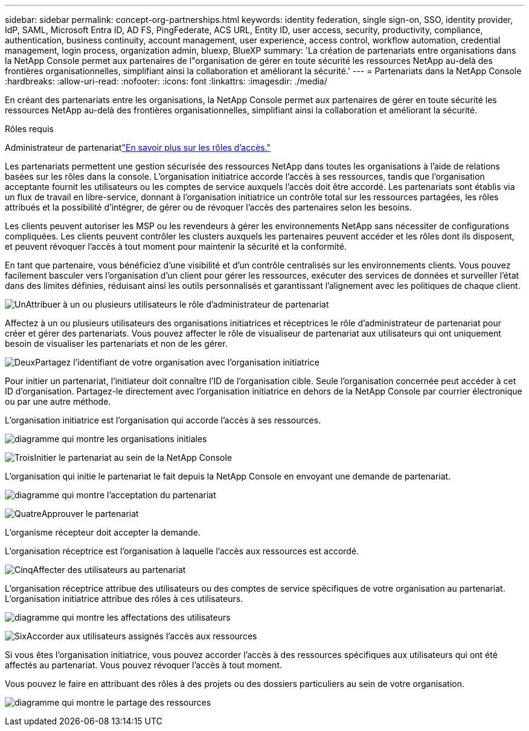 ---
sidebar: sidebar 
permalink: concept-org-partnerships.html 
keywords: identity federation, single sign-on, SSO, identity provider, IdP, SAML, Microsoft Entra ID, AD FS, PingFederate, ACS URL, Entity ID, user access, security, productivity, compliance, authentication, business continuity, account management, user experience, access control, workflow automation, credential management, login process, organization admin, bluexp, BlueXP 
summary: 'La création de partenariats entre organisations dans la NetApp Console permet aux partenaires de l"organisation de gérer en toute sécurité les ressources NetApp au-delà des frontières organisationnelles, simplifiant ainsi la collaboration et améliorant la sécurité.' 
---
= Partenariats dans la NetApp Console
:hardbreaks:
:allow-uri-read: 
:nofooter: 
:icons: font
:linkattrs: 
:imagesdir: ./media/


[role="lead"]
En créant des partenariats entre les organisations, la NetApp Console permet aux partenaires de gérer en toute sécurité les ressources NetApp au-delà des frontières organisationnelles, simplifiant ainsi la collaboration et améliorant la sécurité.

.Rôles requis
Administrateur de partenariatlink:reference-iam-predefined-roles.html["En savoir plus sur les rôles d’accès."]

Les partenariats permettent une gestion sécurisée des ressources NetApp dans toutes les organisations à l’aide de relations basées sur les rôles dans la console.  L'organisation initiatrice accorde l'accès à ses ressources, tandis que l'organisation acceptante fournit les utilisateurs ou les comptes de service auxquels l'accès doit être accordé.  Les partenariats sont établis via un flux de travail en libre-service, donnant à l'organisation initiatrice un contrôle total sur les ressources partagées, les rôles attribués et la possibilité d'intégrer, de gérer ou de révoquer l'accès des partenaires selon les besoins.

Les clients peuvent autoriser les MSP ou les revendeurs à gérer les environnements NetApp sans nécessiter de configurations compliquées.  Les clients peuvent contrôler les clusters auxquels les partenaires peuvent accéder et les rôles dont ils disposent, et peuvent révoquer l'accès à tout moment pour maintenir la sécurité et la conformité.

En tant que partenaire, vous bénéficiez d'une visibilité et d'un contrôle centralisés sur les environnements clients.  Vous pouvez facilement basculer vers l'organisation d'un client pour gérer les ressources, exécuter des services de données et surveiller l'état dans des limites définies, réduisant ainsi les outils personnalisés et garantissant l'alignement avec les politiques de chaque client.

.image:https://raw.githubusercontent.com/NetAppDocs/common/main/media/number-1.png["Un"]Attribuer à un ou plusieurs utilisateurs le rôle d'administrateur de partenariat
Affectez à un ou plusieurs utilisateurs des organisations initiatrices et réceptrices le rôle d'administrateur de partenariat pour créer et gérer des partenariats. Vous pouvez affecter le rôle de visualiseur de partenariat aux utilisateurs qui ont uniquement besoin de visualiser les partenariats et non de les gérer.

.image:https://raw.githubusercontent.com/NetAppDocs/common/main/media/number-2.png["Deux"]Partagez l'identifiant de votre organisation avec l'organisation initiatrice
[role="quick-margin-para"]
Pour initier un partenariat, l’initiateur doit connaître l’ID de l’organisation cible.  Seule l'organisation concernée peut accéder à cet ID d'organisation.  Partagez-le directement avec l’organisation initiatrice en dehors de la NetApp Console par courrier électronique ou par une autre méthode.

L'organisation initiatrice est l'organisation qui accorde l'accès à ses ressources.

image:diagram-partnership-org-id.png["diagramme qui montre les organisations initiales"]

.image:https://raw.githubusercontent.com/NetAppDocs/common/main/media/number-3.png["Trois"]Initier le partenariat au sein de la NetApp Console
[role="quick-margin-para"]
L'organisation qui initie le partenariat le fait depuis la NetApp Console en envoyant une demande de partenariat.

image:diagram-partnership-accept.png["diagramme qui montre l'acceptation du partenariat"]

.image:https://raw.githubusercontent.com/NetAppDocs/common/main/media/number-4.png["Quatre"]Approuver le partenariat
[role="quick-margin-para"]
L’organisme récepteur doit accepter la demande.

L’organisation réceptrice est l’organisation à laquelle l’accès aux ressources est accordé.

.image:https://raw.githubusercontent.com/NetAppDocs/common/main/media/number-5.png["Cinq"]Affecter des utilisateurs au partenariat
[role="quick-margin-para"]
L'organisation réceptrice attribue des utilisateurs ou des comptes de service spécifiques de votre organisation au partenariat.  L’organisation initiatrice attribue des rôles à ces utilisateurs.

image:diagram-partnership-add-user.png["diagramme qui montre les affectations des utilisateurs"]

.image:https://raw.githubusercontent.com/NetAppDocs/common/main/media/number-6.png["Six"]Accorder aux utilisateurs assignés l'accès aux ressources
[role="quick-margin-para"]
Si vous êtes l’organisation initiatrice, vous pouvez accorder l’accès à des ressources spécifiques aux utilisateurs qui ont été affectés au partenariat.  Vous pouvez révoquer l'accès à tout moment.

Vous pouvez le faire en attribuant des rôles à des projets ou des dossiers particuliers au sein de votre organisation.

image:diagram-partnership-resources.png["diagramme qui montre le partage des ressources"]
